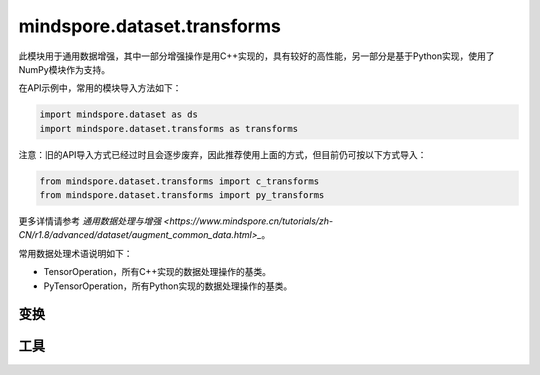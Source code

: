 mindspore.dataset.transforms
============================

此模块用于通用数据增强，其中一部分增强操作是用C++实现的，具有较好的高性能，另一部分是基于Python实现，使用了NumPy模块作为支持。

在API示例中，常用的模块导入方法如下：

.. code-block::

    import mindspore.dataset as ds
    import mindspore.dataset.transforms as transforms

注意：旧的API导入方式已经过时且会逐步废弃，因此推荐使用上面的方式，但目前仍可按以下方式导入：

.. code-block::

    from mindspore.dataset.transforms import c_transforms
    from mindspore.dataset.transforms import py_transforms

更多详情请参考 `通用数据处理与增强 <https://www.mindspore.cn/tutorials/zh-CN/r1.8/advanced/dataset/augment_common_data.html>_`。

常用数据处理术语说明如下：

- TensorOperation，所有C++实现的数据处理操作的基类。
- PyTensorOperation，所有Python实现的数据处理操作的基类。

变换
-----

.. mscnautosummary::
    :toctree: dataset_transforms
    :nosignatures:
    :template: classtemplate.rst

    mindspore.dataset.transforms.Compose
    mindspore.dataset.transforms.Concatenate
    mindspore.dataset.transforms.Duplicate
    mindspore.dataset.transforms.Fill
    mindspore.dataset.transforms.Mask
    mindspore.dataset.transforms.OneHot
    mindspore.dataset.transforms.PadEnd
    mindspore.dataset.transforms.RandomApply
    mindspore.dataset.transforms.RandomChoice
    mindspore.dataset.transforms.RandomOrder
    mindspore.dataset.transforms.Slice
    mindspore.dataset.transforms.TypeCast
    mindspore.dataset.transforms.Unique

工具
-----

.. mscnautosummary::
    :toctree: dataset_transforms
    :nosignatures:
    :template: classtemplate.rst

    mindspore.dataset.transforms.Relational
